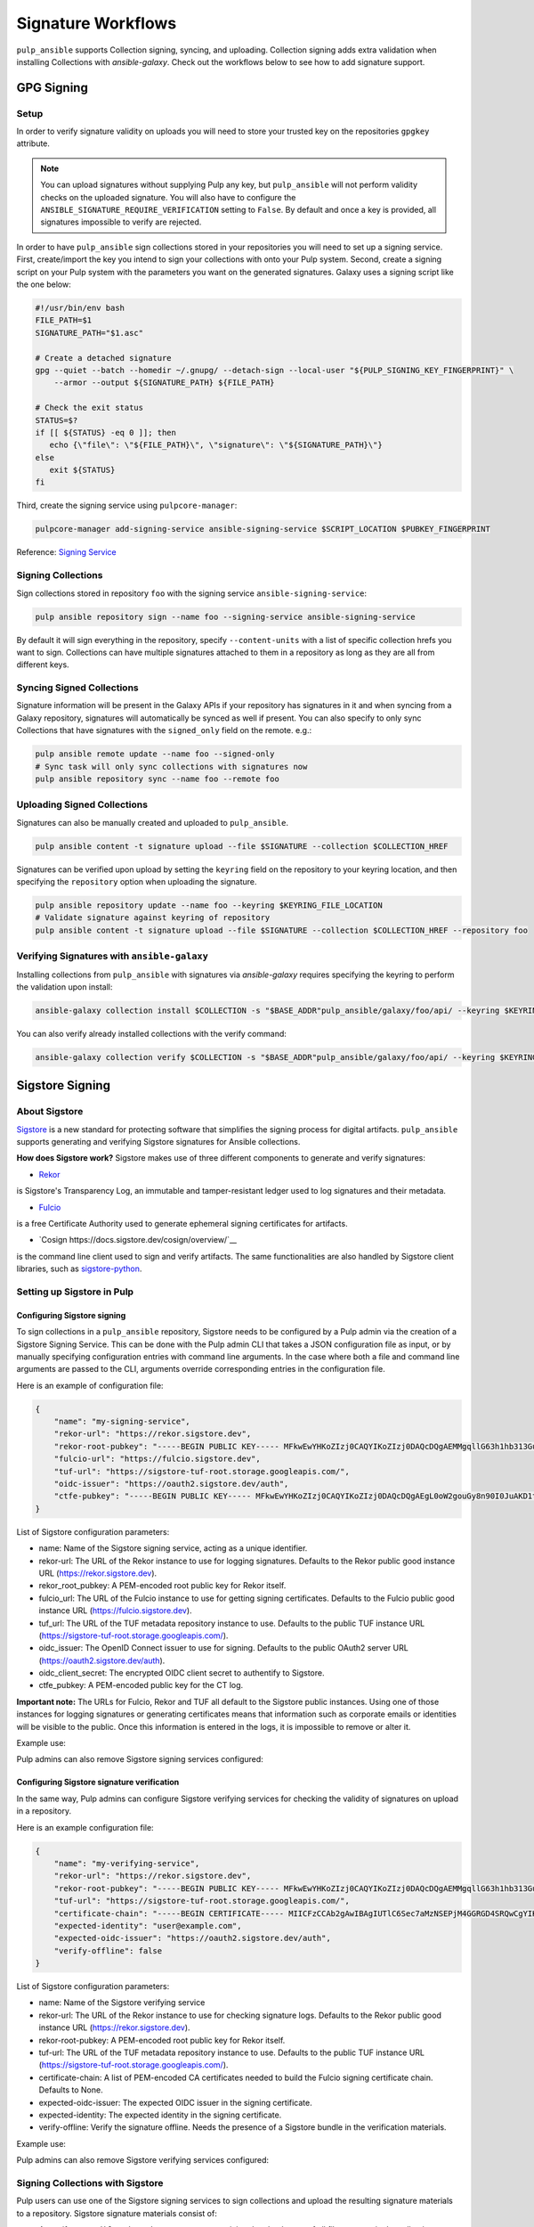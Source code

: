 Signature Workflows
===================

``pulp_ansible`` supports Collection signing, syncing, and uploading. Collection signing adds extra
validation when installing Collections with `ansible-galaxy`. Check out the workflows below to see
how to add signature support.


-----------
GPG Signing
-----------

Setup
-----
In order to verify signature validity on uploads you will need to store your trusted key on the
repositories ``gpgkey`` attribute.

.. note::
   You can upload signatures without supplying Pulp any key, but ``pulp_ansible`` will not
   perform validity checks on the uploaded signature. You will also have to configure the
   ``ANSIBLE_SIGNATURE_REQUIRE_VERIFICATION`` setting to ``False``. By default and once a key is
   provided, all signatures impossible to verify are rejected.

In order to have ``pulp_ansible`` sign collections stored in your repositories you will need to set
up a signing service. First, create/import the key you intend to sign your collections with onto
your Pulp system. Second, create a signing script on your Pulp system with the parameters you want
on the generated signatures. Galaxy uses a signing script like the one below:

.. code-block:: bash

    #!/usr/bin/env bash
    FILE_PATH=$1
    SIGNATURE_PATH="$1.asc"

    # Create a detached signature
    gpg --quiet --batch --homedir ~/.gnupg/ --detach-sign --local-user "${PULP_SIGNING_KEY_FINGERPRINT}" \
        --armor --output ${SIGNATURE_PATH} ${FILE_PATH}

    # Check the exit status
    STATUS=$?
    if [[ ${STATUS} -eq 0 ]]; then
       echo {\"file\": \"${FILE_PATH}\", \"signature\": \"${SIGNATURE_PATH}\"}
    else
       exit ${STATUS}
    fi

Third, create the signing service using ``pulpcore-manager``:

.. code-block:: bash

    pulpcore-manager add-signing-service ansible-signing-service $SCRIPT_LOCATION $PUBKEY_FINGERPRINT

Reference: `Signing Service <https://docs.pulpproject.org/pulpcore/workflows/signed-metadata.html>`_

Signing Collections
-------------------

Sign collections stored in repository ``foo`` with the signing service ``ansible-signing-service``:

.. code-block:: bash

    pulp ansible repository sign --name foo --signing-service ansible-signing-service

By default it will sign everything in the repository, specify ``--content-units`` with a list of
specific collection hrefs you want to sign. Collections can have multiple signatures attached to
them in a repository as long as they are all from different keys.

Syncing Signed Collections
--------------------------

Signature information will be present in the Galaxy APIs if your repository has signatures in it
and when syncing from a Galaxy repository, signatures will automatically be synced as well if
present. You can also specify to only sync Collections that have signatures with the
``signed_only`` field on the remote. e.g.:

.. code-block:: bash

    pulp ansible remote update --name foo --signed-only
    # Sync task will only sync collections with signatures now
    pulp ansible repository sync --name foo --remote foo

Uploading Signed Collections
----------------------------

Signatures can also be manually created and uploaded to ``pulp_ansible``.

.. code-block:: bash

    pulp ansible content -t signature upload --file $SIGNATURE --collection $COLLECTION_HREF

Signatures can be verified upon upload by setting the ``keyring`` field on the repository to your
keyring location, and then specifying the ``repository`` option when uploading the signature.

.. code-block:: bash

    pulp ansible repository update --name foo --keyring $KEYRING_FILE_LOCATION
    # Validate signature against keyring of repository
    pulp ansible content -t signature upload --file $SIGNATURE --collection $COLLECTION_HREF --repository foo

Verifying Signatures with ``ansible-galaxy``
--------------------------------------------

Installing collections from ``pulp_ansible`` with signatures via `ansible-galaxy` requires
specifying the keyring to perform the validation upon install:

.. code-block:: bash

    ansible-galaxy collection install $COLLECTION -s "$BASE_ADDR"pulp_ansible/galaxy/foo/api/ --keyring $KEYRING_FILE_LOCATION

You can also verify already installed collections with the verify command:

.. code-block:: bash

    ansible-galaxy collection verify $COLLECTION -s "$BASE_ADDR"pulp_ansible/galaxy/foo/api/ --keyring $KEYRING_FILE_LOCATION


----------------
Sigstore Signing
----------------

About Sigstore
--------------

`Sigstore <https://www.sigstore.dev/>`__
is a new standard for protecting software that simplifies the signing process for digital artifacts.
``pulp_ansible`` supports generating and verifying Sigstore signatures for Ansible collections.

**How does Sigstore work?**
Sigstore makes use of three different components to generate and verify signatures:

- `Rekor <https://docs.sigstore.dev/rekor/overview/>`__
is Sigstore's Transparency Log, an immutable and tamper-resistant ledger used to log signatures and their metadata.

- `Fulcio <https://docs.sigstore.dev/fulcio/overview/>`__
is a free Certificate Authority used to generate ephemeral signing certificates for artifacts.

- `Cosign https://docs.sigstore.dev/cosign/overview/`__
is the command line client used to sign and verify artifacts. The same functionalities are also handled by Sigstore client libraries, such as `sigstore-python <https://github.com/sigstore/sigstore-python>`__.

Setting up Sigstore in Pulp
---------------------------

============================
Configuring Sigstore signing
============================

To sign collections in a ``pulp_ansible`` repository, Sigstore needs to be configured by a Pulp admin via the creation of a Sigstore Signing Service.
This can be done with the Pulp admin CLI that takes a JSON configuration file as input, or by manually specifying configuration entries with command line arguments.
In the case where both a file and command line arguments are passed to the CLI, arguments override corresponding entries in the configuration file.

Here is an example of configuration file:

.. code-block:: json

    {
        "name": "my-signing-service",
        "rekor-url": "https://rekor.sigstore.dev",
        "rekor-root-pubkey": "-----BEGIN PUBLIC KEY----- MFkwEwYHKoZIzj0CAQYIKoZIzj0DAQcDQgAEMMgqllG63h1hb313Gu16zCu1ctcZ j9Wi6b+xM2p2Ofv3A4I4E5/pgGjlGRAd8G8aQrq3HwCT//3TERROMVc84w== -----END PUBLIC KEY-----",
        "fulcio-url": "https://fulcio.sigstore.dev",
        "tuf-url": "https://sigstore-tuf-root.storage.googleapis.com/",
        "oidc-issuer": "https://oauth2.sigstore.dev/auth",
        "ctfe-pubkey": "-----BEGIN PUBLIC KEY----- MFkwEwYHKoZIzj0CAQYIKoZIzj0DAQcDQgAEgL0oW2gouGy8n90I0JuAKD1tfiw4 B3rDKtWDuV6/oWkPb9u0/9CbDfdWqedgFsDIWaHu4PFfrkws7CX9ByHpJw== -----END PUBLIC KEY-----",
    }


List of Sigstore configuration parameters:

- name: Name of the Sigstore signing service, acting as a unique identifier.
- rekor-url: The URL of the Rekor instance to use for logging signatures. Defaults to the Rekor public good instance URL (https://rekor.sigstore.dev).
- rekor_root_pubkey: A PEM-encoded root public key for Rekor itself.
- fulcio_url: The URL of the Fulcio instance to use for getting signing certificates. Defaults to the Fulcio public good instance URL (https://fulcio.sigstore.dev).
- tuf_url: The URL of the TUF metadata repository instance to use. Defaults to the public TUF instance URL (https://sigstore-tuf-root.storage.googleapis.com/).
- oidc_issuer: The OpenID Connect issuer to use for signing. Defaults to the public OAuth2 server URL (https://oauth2.sigstore.dev/auth).
- oidc_client_secret: The encrypted OIDC client secret to authentify to Sigstore.
- ctfe_pubkey: A PEM-encoded public key for the CT log.

**Important note:** The URLs for Fulcio, Rekor and TUF all default to the Sigstore public instances.
Using one of those instances for logging signatures or generating certificates means that information such as corporate emails or identities will be visible to the public.
Once this information is entered in the logs, it is impossible to remove or alter it.

Example use:

.. code-block:: bash
    pulpcore-manager add-sigstore-signing-service --from-file sigstore-signing-config.json --oidc-client-secret="p6Hisft9nWQ1FdPExampleSecret"

Pulp admins can also remove Sigstore signing services configured:

.. code-block:: bash
    pulpcore-manager remove-sigstore-signing-service my-signing-service

===========================================
Configuring Sigstore signature verification
===========================================

In the same way, Pulp admins can configure Sigstore verifying services for checking the validity of signatures on upload in a repository.

Here is an example configuration file:

.. code-block:: json

    {
        "name": "my-verifying-service",
        "rekor-url": "https://rekor.sigstore.dev",
        "rekor-root-pubkey": "-----BEGIN PUBLIC KEY----- MFkwEwYHKoZIzj0CAQYIKoZIzj0DAQcDQgAEMMgqllG63h1hb313Gu16zCu1ctcZ j9Wi6b+xM2p2Ofv3A4I4E5/pgGjlGRAd8G8aQrq3HwCT//3TERROMVc84w== -----END PUBLIC KEY-----",
        "tuf-url": "https://sigstore-tuf-root.storage.googleapis.com/",
        "certificate-chain": "-----BEGIN CERTIFICATE----- MIICFzCCAb2gAwIBAgIUTlC6Sec7aMzNSEPjM4GGRGD4SRQwCgYIKoZIzj0EAwIw aDEMMAoGA1UEBhMDVVNBMQswCQYDVQQIEwJXQTERMA8GA1UEBxMIS2lya2xhbmQx FTATBgNVBAkTDDc2NyA2dGggU3QgUzEOMAwGA1UEERMFOTgwMzMxETAPBgNVBAoT CHNpZ3N0b3JlMB4XDTIzMDQxOTA5MjAwNFoXDTMzMDQxOTA5MjAwNFowaDEMMAoG A1UEBhMDVVNBMQswCQYDVQQIEwJXQTERMA8GA1UEBxMIS2lya2xhbmQxFTATBgNV BAkTDDc2NyA2dGggU3QgUzEOMAwGA1UEERMFOTgwMzMxETAPBgNVBAoTCHNpZ3N0 b3JlMFkwEwYHKoZIzj0CAQYIKoZIzj0DAQcDQgAEpUO2LlVYeoWPImhoiqWZ//ou 6moSKSWV81ao6FdWXPPLNf1We//hljTVSMTecy9nXrs6l37tyW9PZ4PCh3uBWKNF MEMwDgYDVR0PAQH/BAQDAgEGMBIGA1UdEwEB/wQIMAYBAf8CAQEwHQYDVR0OBBYE FBKveBwpxVN+GGVl4lYhtGf9JwlxMAoGCCqGSM49BAMCA0gAMEUCID/2LldMDc0M UoGRusZhP5WMuUXtQ+lMivTYbZiDNAavAiEAwt4NSqNkYPwMdBU9GiU2v/6jxzUs AvuFGeDHHbe+K2Y= -----END CERTIFICATE-----"
        "expected-identity": "user@example.com",
        "expected-oidc-issuer": "https://oauth2.sigstore.dev/auth",
        "verify-offline": false
    }


List of Sigstore configuration parameters:

- name: Name of the Sigstore verifying service
- rekor-url: The URL of the Rekor instance to use for checking signature logs. Defaults to the Rekor public good instance URL (https://rekor.sigstore.dev).
- rekor-root-pubkey: A PEM-encoded root public key for Rekor itself.
- tuf-url: The URL of the TUF metadata repository instance to use. Defaults to the public TUF instance URL (https://sigstore-tuf-root.storage.googleapis.com/).
- certificate-chain: A list of PEM-encoded CA certificates needed to build the Fulcio signing certificate chain. Defaults to None.
- expected-oidc-issuer: The expected OIDC issuer in the signing certificate.
- expected-identity: The expected identity in the signing certificate.
- verify-offline: Verify the signature offline. Needs the presence of a Sigstore bundle in the verification materials.

Example use:

.. code-block:: bash
    pulpcore-manager add-sigstore-verifying-service --from-file sigstore-verifying-config.json

Pulp admins can also remove Sigstore verifying services configured:

.. code-block:: bash
    pulpcore-manager remove-sigstore-verifying-service my-verifying-service


Signing Collections with Sigstore
---------------------------------

Pulp users can use one of the Sigstore signing services to sign collections and upload the resulting signature materials to a repository.
Sigstore signature materials consist of:

- A manifest ``.ansible-sign/sha256sum/txt`` containing the checksums of all files present in the collection
- A `Sigstore bundle <https://docs.sigstore.dev/signing/quickstart/#signing-a-blob>`__ ``.ansible-sign/sha256sum/txt.sigstore`` used for verification

With the ``pulp`` CLI:

.. code-block:: bash
    pulp ansible repository sign --name foo --signing-service my-signing-service


Similarly to the GPG signing flow, specify ``--content-units`` with a list of
specific collection hrefs you want to sign. By default, all the collections in the repository will be signed.


Uploading Sigstore signatures for a collection
----------------------------------------------

Signatures can also be manually created and uploaded to ``pulp_ansible``.

.. code-block:: bash

    pulp ansible content -t sigstore-signature upload --bundle sha256sum.txt.sigstore --collection $COLLECTION_HREF

Signatures are verified upon upload by a Sigstore verifying service set up for the repository.


When a new collection version is uploaded to a repository, if a Sigstore bundle and the signed checksums manifest are present under an ``.ansible-sign/`` directory,
the signature will be extracted and verified against all the Sigstore verifying services configured on the given repository.
If at least one verifying service was able to validate the signature, it will be validated and uploaded as a collection version Sigstore signature
associated with the collection version.
